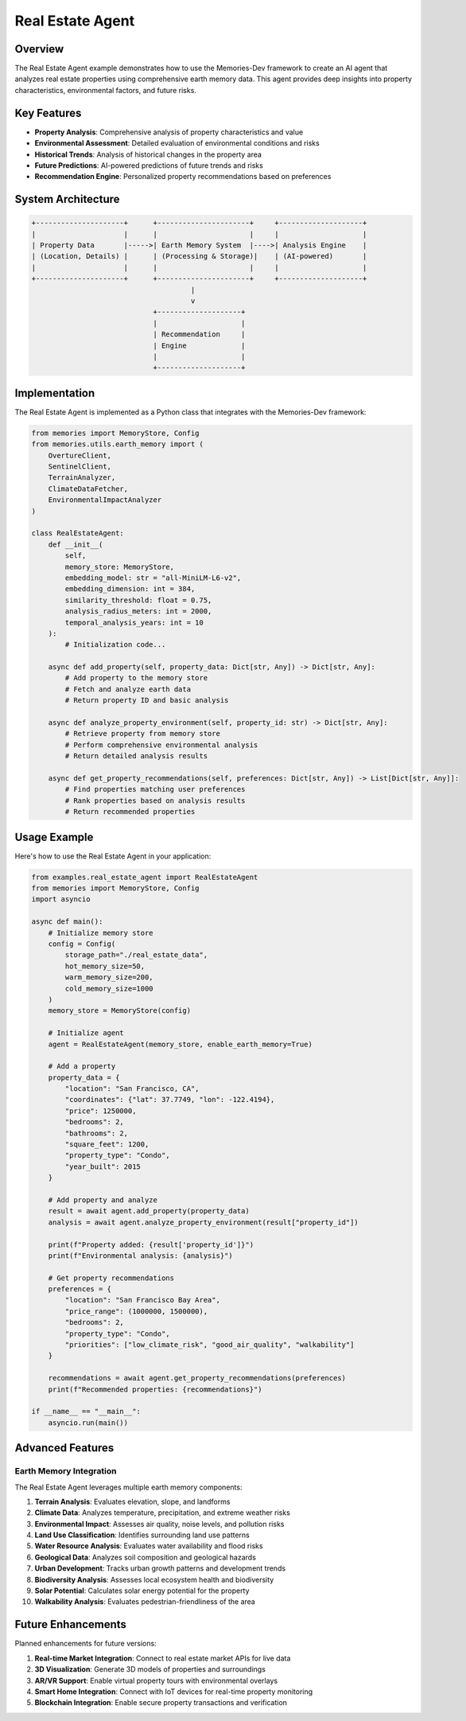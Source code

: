 ===================
Real Estate Agent
===================

Overview
========

The Real Estate Agent example demonstrates how to use the Memories-Dev framework to create an AI agent that analyzes real estate properties using comprehensive earth memory data. This agent provides deep insights into property characteristics, environmental factors, and future risks.

Key Features
===========

- **Property Analysis**: Comprehensive analysis of property characteristics and value
- **Environmental Assessment**: Detailed evaluation of environmental conditions and risks
- **Historical Trends**: Analysis of historical changes in the property area
- **Future Predictions**: AI-powered predictions of future trends and risks
- **Recommendation Engine**: Personalized property recommendations based on preferences

System Architecture
==================

.. code-block:: text

    +---------------------+      +----------------------+     +--------------------+
    |                     |      |                      |     |                    |
    | Property Data       |----->| Earth Memory System  |---->| Analysis Engine    |
    | (Location, Details) |      | (Processing & Storage)|    | (AI-powered)       |
    |                     |      |                      |     |                    |
    +---------------------+      +----------------------+     +--------------------+
                                          |
                                          v
                                 +--------------------+
                                 |                    |
                                 | Recommendation     |
                                 | Engine             |
                                 |                    |
                                 +--------------------+

Implementation
=============

The Real Estate Agent is implemented as a Python class that integrates with the Memories-Dev framework:

.. code-block:: python

    from memories import MemoryStore, Config
    from memories.utils.earth_memory import (
        OvertureClient, 
        SentinelClient,
        TerrainAnalyzer,
        ClimateDataFetcher,
        EnvironmentalImpactAnalyzer
    )

    class RealEstateAgent:
        def __init__(
            self, 
            memory_store: MemoryStore, 
            embedding_model: str = "all-MiniLM-L6-v2",
            embedding_dimension: int = 384,
            similarity_threshold: float = 0.75,
            analysis_radius_meters: int = 2000,
            temporal_analysis_years: int = 10
        ):
            # Initialization code...

        async def add_property(self, property_data: Dict[str, Any]) -> Dict[str, Any]:
            # Add property to the memory store
            # Fetch and analyze earth data
            # Return property ID and basic analysis

        async def analyze_property_environment(self, property_id: str) -> Dict[str, Any]:
            # Retrieve property from memory store
            # Perform comprehensive environmental analysis
            # Return detailed analysis results

        async def get_property_recommendations(self, preferences: Dict[str, Any]) -> List[Dict[str, Any]]:
            # Find properties matching user preferences
            # Rank properties based on analysis results
            # Return recommended properties

Usage Example
============

Here's how to use the Real Estate Agent in your application:

.. code-block:: python

    from examples.real_estate_agent import RealEstateAgent
    from memories import MemoryStore, Config
    import asyncio

    async def main():
        # Initialize memory store
        config = Config(
            storage_path="./real_estate_data",
            hot_memory_size=50,
            warm_memory_size=200,
            cold_memory_size=1000
        )
        memory_store = MemoryStore(config)

        # Initialize agent
        agent = RealEstateAgent(memory_store, enable_earth_memory=True)

        # Add a property
        property_data = {
            "location": "San Francisco, CA",
            "coordinates": {"lat": 37.7749, "lon": -122.4194},
            "price": 1250000,
            "bedrooms": 2,
            "bathrooms": 2,
            "square_feet": 1200,
            "property_type": "Condo",
            "year_built": 2015
        }

        # Add property and analyze
        result = await agent.add_property(property_data)
        analysis = await agent.analyze_property_environment(result["property_id"])

        print(f"Property added: {result['property_id']}")
        print(f"Environmental analysis: {analysis}")

        # Get property recommendations
        preferences = {
            "location": "San Francisco Bay Area",
            "price_range": (1000000, 1500000),
            "bedrooms": 2,
            "property_type": "Condo",
            "priorities": ["low_climate_risk", "good_air_quality", "walkability"]
        }
        
        recommendations = await agent.get_property_recommendations(preferences)
        print(f"Recommended properties: {recommendations}")

    if __name__ == "__main__":
        asyncio.run(main())

Advanced Features
================

Earth Memory Integration
-----------------------

The Real Estate Agent leverages multiple earth memory components:

1. **Terrain Analysis**: Evaluates elevation, slope, and landforms
2. **Climate Data**: Analyzes temperature, precipitation, and extreme weather risks
3. **Environmental Impact**: Assesses air quality, noise levels, and pollution risks
4. **Land Use Classification**: Identifies surrounding land use patterns
5. **Water Resource Analysis**: Evaluates water availability and flood risks
6. **Geological Data**: Analyzes soil composition and geological hazards
7. **Urban Development**: Tracks urban growth patterns and development trends
8. **Biodiversity Analysis**: Assesses local ecosystem health and biodiversity
9. **Solar Potential**: Calculates solar energy potential for the property
10. **Walkability Analysis**: Evaluates pedestrian-friendliness of the area

Future Enhancements
==================

Planned enhancements for future versions:

1. **Real-time Market Integration**: Connect to real estate market APIs for live data
2. **3D Visualization**: Generate 3D models of properties and surroundings
3. **AR/VR Support**: Enable virtual property tours with environmental overlays
4. **Smart Home Integration**: Connect with IoT devices for real-time property monitoring
5. **Blockchain Integration**: Enable secure property transactions and verification 
